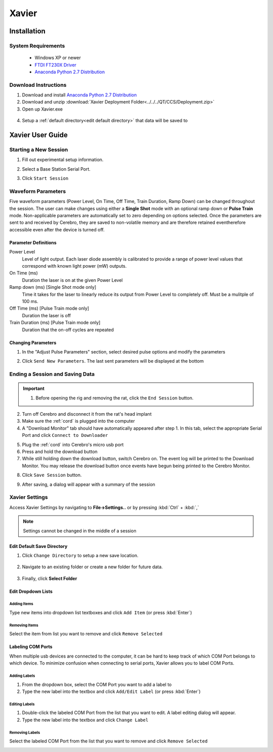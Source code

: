 ======
Xavier
======

.. image:: Xavier.png
    :align: center
    :scale: 80%

Installation
****************

System Requirements
===================
  - Windows XP or newer
  - `FTDI FT230X Driver <http://www.ftdichip.com/Drivers/VCP.htm>`_
  - `Anaconda Python 2.7 Distribution <http://continuum.io/downloads>`_

  .. _setup default:

Download Instructions
=====================
1. Download and install `Anaconda Python 2.7 Distribution <http://continuum.io/downloads>`_
2. Download and unzip :download:`Xavier Deployment Folder<../../../QT/CCS/Deployment.zip>`
3. Open up Xavier.exe

.. figure:: photos/Install/Xavier_open.png
    :align: center
    :scale: 75%

4. Setup a :ref:`default directory<edit default directory>` that data will be saved to

.. _User Guide:

Xavier User Guide
*****************
.. .. raw:: html
..
..   <center><iframe width="420" height="315" src="https://www.youtube.com/embed/SBqYZ3KdAUc" frameborder="0" allowfullscreen></iframe></center>


Starting a New Session
======================
1. Fill out experimental setup information.

.. image:: photos/Start_session/rat_info.png
    :align: center
    :scale: 100%

2. Select a Base Station Serial Port.

.. image:: photos/Start_session/com_port.png
    :align: center
    :scale: 100%

3. Click ``Start Session``

.. image:: photos/Start_session/start_session.png
    :align: center
    :scale: 100%

.. seealso::
  The dropdown menus can be :ref:`edited <add items>` and COM Ports that appear in the dropdown list can be :ref:`labeled<label ports>`


.. _waveform parameters:

Waveform Parameters
===================
Five waveform parameters (Power Level, On Time, Off Time, Train Duration, Ramp Down) can be changed throughout the session.
The user can make changes using either a **Single Shot** mode with an optional ramp down or **Pulse Train** mode. Non-applicable parameters are automatically set to zero depending on
options selected. Once the parameters are sent to and received by Cerebro, they are saved to non-volatile memory and are therefore retained eventherefore accessible even after the device is turned off.

Parameter Definitions
---------------------
Power Level
  Level of light output. Each laser diode assembly is calibrated to provide a range of power level values that correspond with known light power (mW) outputs.
On Time (ms)
  Duration the laser is on at the given Power Level
Ramp down (ms) [Single Shot mode only]
  Time it takes for the laser to linearly reduce its output from Power Level to completely off. Must be a mulitple of 100 ms.
Off Time (ms) [Pulse Train mode only]
  Duration the laser is off
Train Duration (ms) [Pulse Train mode only]
  Duration that the on-off cycles are repeated

.. image:: photos/Edit_waveform/parameter_diagram.png
    :align: center
    :scale: 100%

.. _pulse change header:

Changing Parameters
-------------------
1. In the "Adjust Pulse Parameters" section, select desired pulse options and modify the parameters

.. image:: photos/Edit_waveform/parameter_change.png
  :align: center
  :scale: 40%

2. Click ``Send New Parameters``. The last sent parameters will be displayed at the bottom

.. figure:: photos/Edit_waveform/last_sent.png
  :align: center
  :scale: 135%

.. seealso::
  The IR Remote can be used as an alternative to :ref:`send new parameters <remote send>`. Additionally, it is capable of :ref:`checking the current parameters <remote check>`  saved to Cerebro's memory.

.. 1. Open the "Upload Monitor" by going to **Window->Upload Monitor**
..
.. .. image:: photos/Guide_photos/show_uploadMonitor.png
..   :align: center
..   :scale: 100%
..
.. 2. Make sure the :ref:`cord` is plugged into the computer
.. 3. Select the appropriate Serial Port and click ``Connect to Uploader``
..
.. .. image:: photos/Guide_photos/connect_uploader.png
..   :align: center
..   :scale: 100%
..
.. 4. With Cerebro turned off, plug the :ref:`cord` into Cerebro
.. 5. Switch on Cerebro. A summary of the Firmware and pulse parameters will be printed to the "Upload Monitor"
..
.. .. image:: photos/Guide_photos/parameter_check.png
..     :width: 55%
..
.. .. image:: photos/Guide_photos/parameter_view.png
..     :width: 44%

.. _upload header:

Ending a Session and Saving Data
================================

.. important::
  1. Before opening the rig and removing the rat, click the ``End Session`` button.

.. image:: photos/End_session/end_session.png
  :align: center
  :scale: 100%

2. Turn off Cerebro and disconnect it from the rat's head implant
3. Make sure the :ref:`cord` is plugged into the computer
4. A "Download Monitor" tab should have automatically appeared after step 1. In this tab, select the appropriate Serial Port and click ``Connect to Downloader``

.. image:: photos/End_session/connect_uploader.png
  :align: center
  :scale: 100%

5. Plug the :ref:`cord` into Cerebro's micro usb port
6. Press and hold the download button
7. While still holding down the download button, switch Cerebro on. The event log will be printed to the Download Monitor.
   You may release the download button once events have begun being printed to the Cerebro Monitor.

.. image:: photos/End_session/upload.png
  :align: center
  :scale: 20%

8. Click ``Save Session`` button.

.. image:: photos/End_session/save_session.png
  :align: center
  :scale: 100%

9. After saving, a dialog will appear with a summary of the session

.. image:: photos/End_session/summary.png
  :align: center
  :scale: 100%


Xavier Settings
===============
Access Xavier Settings by navigating to **File->Settings..** or by pressing :kbd:`Ctrl` + :kbd:`,`

.. figure:: photos/Settings/settings_dialog.png
    :align: center
    :scale: 100%

.. note::
  Settings cannot be changed in the middle of a session

.. _edit default directory:

Edit Default Save Directory
-------------------------------

1.  Click ``Change Directory`` to setup a new save location.

.. figure:: photos/Settings/change_directory.png
    :align: center
    :scale: 100%

2. Navigate to an existing folder or create a new folder for future data.

.. figure:: photos/Settings/new_folder.png
    :align: center
    :scale: 60%

3. Finally, click **Select Folder**

.. figure:: photos/Settings/rename_and_select.png
    :align: center
    :scale: 60%

.. _add items:

Edit Dropdown Lists
-------------------
Adding Items
````````````
Type new items into dropdown list textboxes and click ``Add Item`` (or press :kbd:`Enter`)

.. image:: photos/Settings/additem.gif
  :align: center
  :scale: 100%

Removing Items
``````````````
Select the item from list you want to remove and click ``Remove Selected``

.. image:: photos/Settings/removeitem.gif
  :align: center
  :scale: 100%

.. _label ports:

Labeling COM Ports
------------------
When multiple usb devices are connected to the computer, it can be hard to keep track of which COM Port belongs to which device. To minimize confusion when connecting
to serial ports, Xavier allows you to label COM Ports.

.. image:: photos/Settings/port_labeling.png
  :align: center
  :scale: 100%

Adding Labels
`````````````
1. From the dropdown box, select the COM Port you want to add a label to
2. Type the new label into the textbox and click ``Add/Edit Label`` (or press :kbd:`Enter`)

.. image:: photos/Settings/addlabel.gif
  :align: center
  :scale: 100%

Editing Labels
``````````````
1. Double-click the labeled COM Port from the list that you want to edit. A label editing dialog will appear.
2. Type the new label into the textbox and click ``Change Label``

.. image:: photos/Settings/editlabel.gif
  :align: center
  :scale: 100%

Removing Labels
```````````````
Select the labeled COM Port from the list that you want to remove and click ``Remove Selected``

.. image:: photos/Settings/removelabel.gif
  :align: center
  :scale: 100%


.. View Results
.. ============
..
.. Debug Mode
.. ==========
.. Debug mode allows you to manually send commands to Base Station
